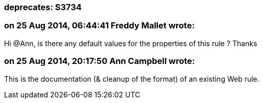 === deprecates: S3734

=== on 25 Aug 2014, 06:44:41 Freddy Mallet wrote:
Hi @Ann, is there any default values for the properties of this rule ? Thanks

=== on 25 Aug 2014, 20:17:50 Ann Campbell wrote:
This is the documentation (& cleanup of the format) of an existing Web rule.

